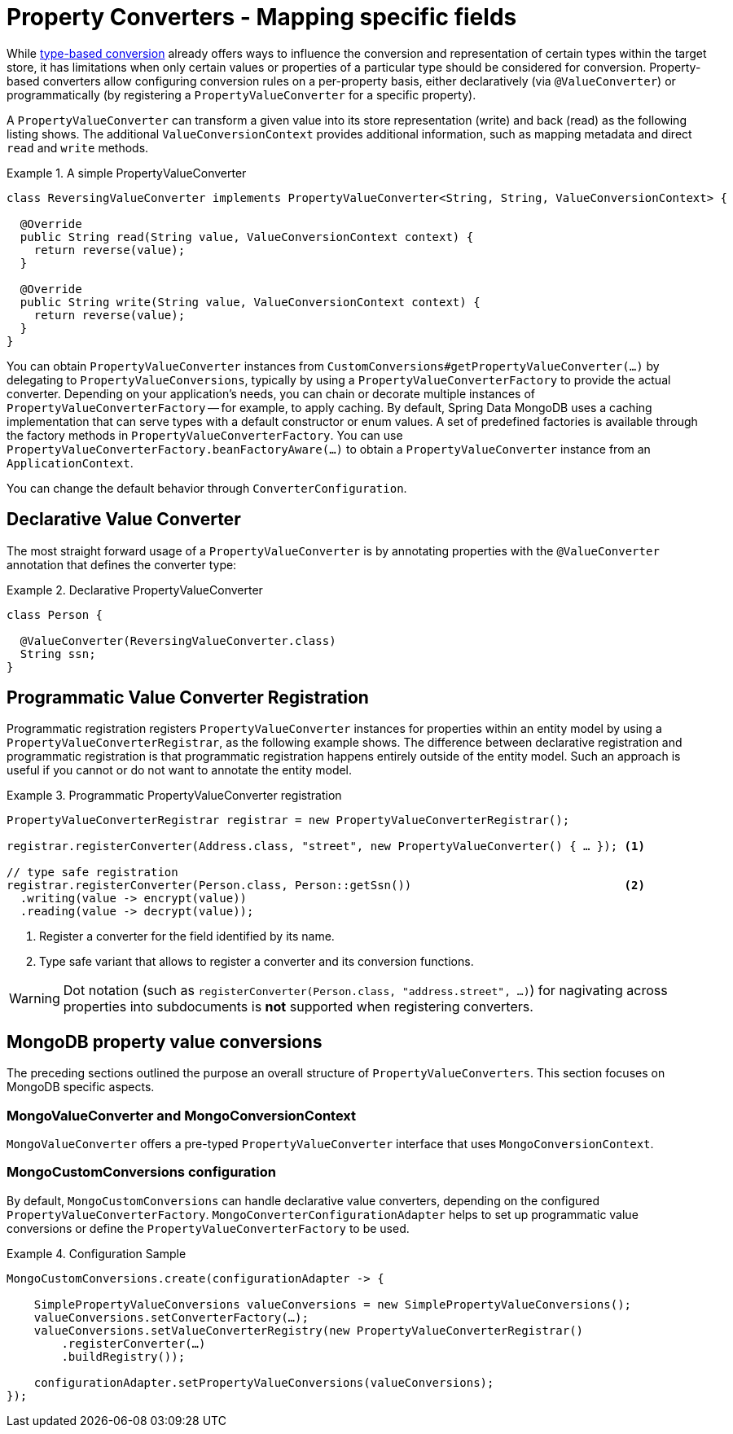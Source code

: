 [[mongo.property-converters]]
= Property Converters - Mapping specific fields

While <<mongo.custom-converters, type-based conversion>> already offers ways to influence the conversion and representation of certain types within the target store, it has limitations when only certain values or properties of a particular type should be considered for conversion.
Property-based converters allow configuring conversion rules on a per-property basis, either declaratively (via `@ValueConverter`) or programmatically (by registering a `PropertyValueConverter` for a specific property).

A `PropertyValueConverter` can transform a given value into its store representation (write) and back (read) as the following listing shows.
The additional `ValueConversionContext` provides additional information, such as mapping metadata and direct `read` and `write` methods.

.A simple PropertyValueConverter
====
[source,java]
----
class ReversingValueConverter implements PropertyValueConverter<String, String, ValueConversionContext> {

  @Override
  public String read(String value, ValueConversionContext context) {
    return reverse(value);
  }

  @Override
  public String write(String value, ValueConversionContext context) {
    return reverse(value);
  }
}
----
====

You can obtain `PropertyValueConverter` instances from `CustomConversions#getPropertyValueConverter(…)` by delegating to `PropertyValueConversions`, typically by using a `PropertyValueConverterFactory` to provide the actual converter.
Depending on your application's needs, you can chain or decorate multiple instances of `PropertyValueConverterFactory` -- for example, to apply caching.
By default, Spring Data MongoDB uses a caching implementation that can serve types with a default constructor or enum values.
A set of predefined factories is available through the factory methods in `PropertyValueConverterFactory`.
You can use `PropertyValueConverterFactory.beanFactoryAware(…)` to obtain a `PropertyValueConverter` instance from an `ApplicationContext`.

You can change the default behavior through `ConverterConfiguration`.

[[mongo.property-converters.declarative]]
== Declarative Value Converter

The most straight forward usage of a `PropertyValueConverter` is by annotating properties with the `@ValueConverter` annotation that defines the converter type:

.Declarative PropertyValueConverter
====
[source,java]
----
class Person {

  @ValueConverter(ReversingValueConverter.class)
  String ssn;
}
----
====

[[mongo.property-converters.programmatic]]
== Programmatic Value Converter Registration

Programmatic registration registers `PropertyValueConverter` instances for properties within an entity model by using a `PropertyValueConverterRegistrar`, as the following example shows.
The difference between declarative registration and programmatic registration is that programmatic registration happens entirely outside of the entity model.
Such an approach is useful if you cannot or do not want to annotate the entity model.

.Programmatic PropertyValueConverter registration
====
[source,java]
----
PropertyValueConverterRegistrar registrar = new PropertyValueConverterRegistrar();

registrar.registerConverter(Address.class, "street", new PropertyValueConverter() { … }); <1>

// type safe registration
registrar.registerConverter(Person.class, Person::getSsn())                               <2>
  .writing(value -> encrypt(value))
  .reading(value -> decrypt(value));
----

<1> Register a converter for the field identified by its name.
<2> Type safe variant that allows to register a converter and its conversion functions.
====

WARNING: Dot notation (such as `registerConverter(Person.class, "address.street", …)`) for nagivating across properties into subdocuments is *not* supported when registering converters.

[[mongo.property-converters.value-conversions]]
== MongoDB property value conversions

The preceding sections outlined the purpose an overall structure of `PropertyValueConverters`.
This section focuses on MongoDB specific aspects.

[[mongovalueconverter-and-mongoconversioncontext]]
=== MongoValueConverter and MongoConversionContext

`MongoValueConverter` offers a pre-typed `PropertyValueConverter` interface that uses `MongoConversionContext`.

[[mongocustomconversions-configuration]]
=== MongoCustomConversions configuration

By default, `MongoCustomConversions` can handle declarative value converters, depending on the configured `PropertyValueConverterFactory`.
`MongoConverterConfigurationAdapter` helps to set up programmatic value conversions or define the `PropertyValueConverterFactory` to be used.

.Configuration Sample
====
[source,java]
----
MongoCustomConversions.create(configurationAdapter -> {

    SimplePropertyValueConversions valueConversions = new SimplePropertyValueConversions();
    valueConversions.setConverterFactory(…);
    valueConversions.setValueConverterRegistry(new PropertyValueConverterRegistrar()
        .registerConverter(…)
        .buildRegistry());

    configurationAdapter.setPropertyValueConversions(valueConversions);
});
----
====
